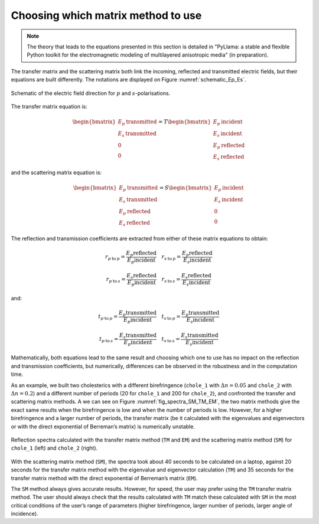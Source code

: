 Choosing which matrix method to use
===================================

.. note::  The theory that leads to the equations presented in this section is detailed in "PyLlama: a stable and flexible Python toolkit for the electromagnetic modeling of multilayered anisotropic media" (in preparation).

The transfer matrix and the scattering matrix both link the incoming, reflected and transmitted electric fields, but their equations are built differently. The notations are displayed on Figure :numref:`schematic_Ep_Es`.

.. figure:: schematic_Ep_Es.png
    :align: center
    :figclass: align-center
    :name: schematic_Ep_Es

    Schematic of the electric field direction for :math:`p` and :math:`s`-polarisations.

The transfer matrix equation is:

.. math::
    \begin{bmatrix}
    E_p \: \text{transmitted} \\ E_s \: \text{transmitted} \\ 0 \\ 0
    \end{bmatrix}
    =
    T
    \begin{bmatrix}
    E_p \: \text{incident} \\ E_s \: \text{incident}  \\ E_p \: \text{reflected} \\ E_s \: \text{reflected}
    \end{bmatrix}

and the scattering matrix equation is:

.. math::
    \begin{bmatrix}
    E_p \: \text{transmitted} \\ E_s \: \text{transmitted}  \\ E_p \: \text{reflected} \\ E_s \: \text{reflected}
    \end{bmatrix}
    =
    S
    \begin{bmatrix}
    E_p \: \text{incident}  \\ E_s \: \text{incident} \\ 0 \\ 0
    \end{bmatrix}

The reflection and transmission coefficients are extracted from either of these matrix equations to obtain:

.. math::
    r_{p \: \text{to} \: p} = \frac{E_p \text{reflected}}{E_p \text{incident}}
    \quad
    r_{s \: \text{to} \: p} = \frac{E_p \text{reflected}}{E_s \text{incident}}

    r_{p \: \text{to} \: s} = \frac{E_s \text{reflected}}{E_p \text{incident}}
    \quad
    r_{s \: \text{to} \: s} = \frac{E_s \text{reflected}}{E_s \text{incident}}

and:

.. math::
    t_{p \: \text{to} \: p} = \frac{E_p \text{transmitted}}{E_p \text{incident}}
    \quad
    t_{s \: \text{to} \: p} = \frac{E_p \text{transmitted}}{E_s \text{incident}}

    t_{p \: \text{to} \: s} = \frac{E_s \text{transmitted}}{E_p \text{incident}}
    \quad
    t_{s \: \text{to} \: s} = \frac{E_s \text{transmitted}}{E_s \text{incident}}

Mathematically, both equations lead to the same result and choosing which one to use has no impact on the reflection and transmission coefficients, but numerically, differences can be observed in the robustness and in the computation time.

As an example, we built two cholesterics with a different birefringence (``chole_1`` with :math:`\Delta n = 0.05` and ``chole_2`` with :math:`\Delta n = 0.2`) and a different number of periods (20 for ``chole_1`` and 200 for ``chole_2``), and confronted the transfer and scattering matrix methods. A we can see on Figure :numref:`fig_spectra_SM_TM_EM`, the two matrix methods give the exact same results when the birefringence is low and when the number of periods is low. However, for a higher birefringence and a larger number of periods, the transfer matrix (be it calculated with the eigenvalues and eigenvectors or with the direct exponential of Berreman’s matrix) is numerically unstable.

.. figure:: fig_spectra_SM_TM_EM_cropped.png
    :align: center
    :figclass: align-center
    :name: fig_spectra_SM_TM_EM

    Reflection spectra calculated with the transfer matrix method (``TM`` and ``EM``) and the scattering matrix method (``SM``) for ``chole_1`` (left) and ``chole_2`` (right).

With the scattering matrix method (``SM``), the spectra took about 40 seconds to be calculated on a laptop, against 20 seconds for the transfer matrix method with the eigenvalue and eigenvector calculation (``TM``) and 35 seconds for the transfer matrix method with the direct exponential of Berreman’s matrix (``EM``).

The ``SM`` method always gives accurate results. However, for speed, the user may prefer using the ``TM`` transfer matrix method. The user should always check that the results calculated with ``TM`` match these calculated with ``SM`` in the most critical conditions of the user’s range of parameters (higher birefringence, larger number of periods, larger angle of incidence).


